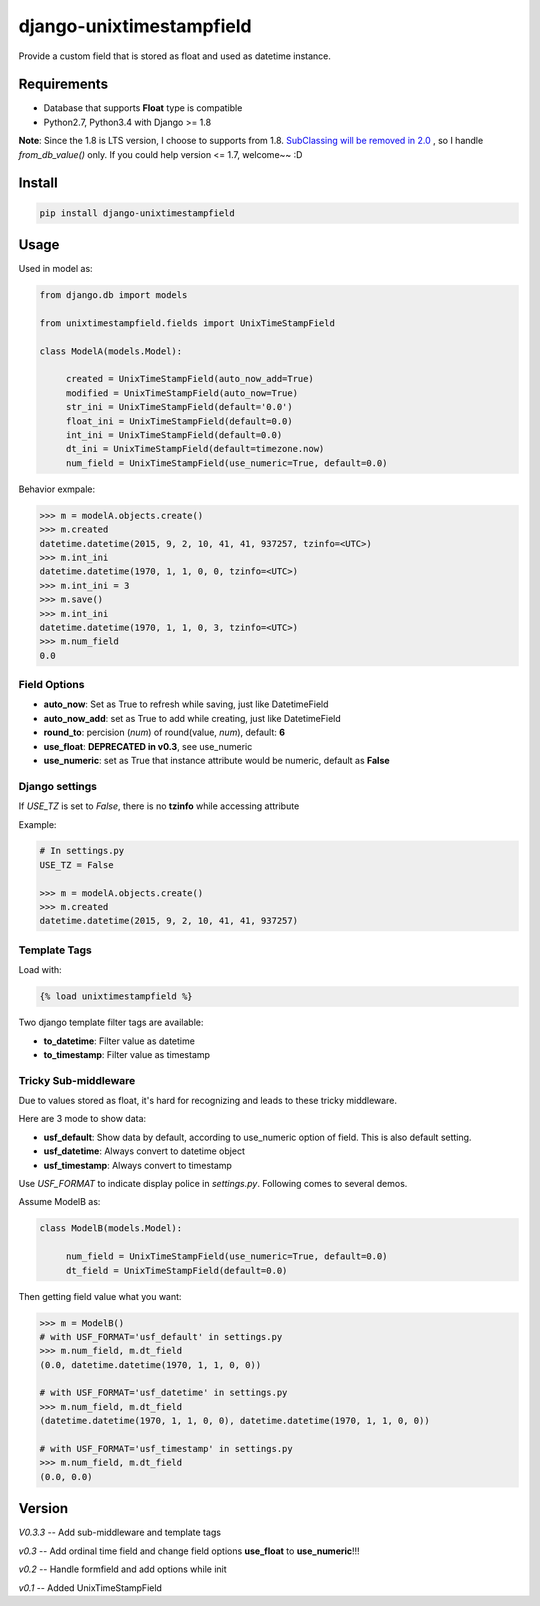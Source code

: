 django-unixtimestampfield
===========================

.. image:: https://img.shields.io/travis/myyang/django-unixtimestampfield.svg
         :target: https://travis-ci.org/myyang/django-unixtimestampfield

.. image:: https://img.shields.io/pypi/v/django-unixtimestampfield.svg
         :target: https://pypi.python.org/pypi/django-unixtimestampfield/0.3


Provide a custom field that is stored as float and used as datetime instance.


Requirements
------------

* Database that supports **Float** type is compatible
* Python2.7, Python3.4 with Django >= 1.8
  
**Note**: Since the 1.8 is LTS version, I choose to supports from 1.8. 
`SubClassing will be removed in 2.0`_ , so I handle *from_db_value()* only.
If you could help version <= 1.7, welcome~~ :D

.. _`SubClassing will be removed in 2.0`: https://github.com/django/django/blob/1.8/django/db/models/fields/subclassing.py#L21

Install
-------

.. code-block:: shell

   pip install django-unixtimestampfield

Usage
-----


Used in model as:

.. code-block:: python

   from django.db import models
   
   from unixtimestampfield.fields import UnixTimeStampField

   class ModelA(models.Model):

        created = UnixTimeStampField(auto_now_add=True)
        modified = UnixTimeStampField(auto_now=True)
        str_ini = UnixTimeStampField(default='0.0')
        float_ini = UnixTimeStampField(default=0.0)
        int_ini = UnixTimeStampField(default=0.0)
        dt_ini = UnixTimeStampField(default=timezone.now)
        num_field = UnixTimeStampField(use_numeric=True, default=0.0)


Behavior exmpale:

.. code-block:: python

    >>> m = modelA.objects.create()
    >>> m.created
    datetime.datetime(2015, 9, 2, 10, 41, 41, 937257, tzinfo=<UTC>)
    >>> m.int_ini
    datetime.datetime(1970, 1, 1, 0, 0, tzinfo=<UTC>)
    >>> m.int_ini = 3
    >>> m.save()
    >>> m.int_ini
    datetime.datetime(1970, 1, 1, 0, 3, tzinfo=<UTC>)
    >>> m.num_field
    0.0

Field Options
~~~~~~~~~~~~~

* **auto_now**: Set as True to refresh while saving, just like DatetimeField
* **auto_now_add**: set as True to add while creating, just like DatetimeField
* **round_to**: percision (*num*)  of round(value, *num*), default: **6**
* **use_float**: **DEPRECATED in v0.3**, see use_numeric
* **use_numeric**: set as True that instance attribute would be numeric, default as **False**


Django settings
~~~~~~~~~~~~~~~


If `USE_TZ` is set to `False`, there is no **tzinfo** while accessing attribute

Example:

.. code-block:: python

   # In settings.py
   USE_TZ = False

   >>> m = modelA.objects.create()
   >>> m.created
   datetime.datetime(2015, 9, 2, 10, 41, 41, 937257)


Template Tags
~~~~~~~~~~~~~

Load with:

.. code-block:: html

   {% load unixtimestampfield %}


Two django template filter tags are available:

* **to_datetime**: Filter value as datetime
* **to_timestamp**: Filter value as timestamp


Tricky Sub-middleware
~~~~~~~~~~~~~~~~~~~~~

Due to values stored as float, it's hard for recognizing and leads to these tricky middleware.

Here are 3 mode to show data:

* **usf_default**: Show data by default, according to use_numeric option of field. This is also default setting.
* **usf_datetime**: Always convert to datetime object
* **usf_timestamp**: Always convert to timestamp

Use `USF_FORMAT` to indicate display police in `settings.py`.  Following comes to several demos. 

Assume ModelB as:

.. code-block:: python

   class ModelB(models.Model):

        num_field = UnixTimeStampField(use_numeric=True, default=0.0)
        dt_field = UnixTimeStampField(default=0.0)

Then getting field value what you want:

.. code-block:: python

   >>> m = ModelB()
   # with USF_FORMAT='usf_default' in settings.py 
   >>> m.num_field, m.dt_field
   (0.0, datetime.datetime(1970, 1, 1, 0, 0))

   # with USF_FORMAT='usf_datetime' in settings.py 
   >>> m.num_field, m.dt_field
   (datetime.datetime(1970, 1, 1, 0, 0), datetime.datetime(1970, 1, 1, 0, 0))

   # with USF_FORMAT='usf_timestamp' in settings.py 
   >>> m.num_field, m.dt_field
   (0.0, 0.0)


Version
-------

*V0.3.3* -- Add sub-middleware and template tags

*v0.3* -- Add ordinal time field and change field options **use_float** to **use_numeric**!!!

*v0.2* -- Handle formfield and add options while init

*v0.1* -- Added UnixTimeStampField 
